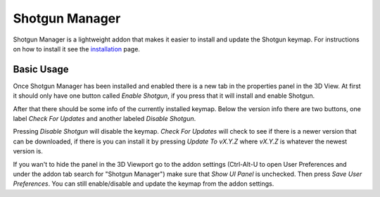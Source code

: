===============
Shotgun Manager
===============

Shotgun Manager is a lightweight addon that makes it easier to install and update the Shotgun keymap.
For instructions on how to install it see the `installation <installation.html>`_ page.

-----------
Basic Usage
-----------

Once Shotgun Manager has been installed and enabled there is a new tab in the properties panel in the 3D View.
At first it should only have one button called `Enable Shotgun`, if you press that it will install and enable Shotgun.

After that there should be some info of the currently installed keymap. Below the version info there are two buttons,
one label `Check For Updates` and another labeled `Disable Shotgun`.

Pressing `Disable Shotgun` will disable the keymap. `Check For Updates` will check to see if there is a newer version
that can be downloaded, if there is you can install it by pressing `Update To vX.Y.Z` where `vX.Y.Z` is whatever the
newest version is.

If you wan't to hide the panel in the 3D Viewport go to the addon settings (Ctrl-Alt-U to open User Preferences and
under the addon tab search for "Shotgun Manager") make sure that `Show UI Panel` is unchecked. Then press `Save User Preferences`.
You can still enable/disable and update the keymap from the addon settings.
